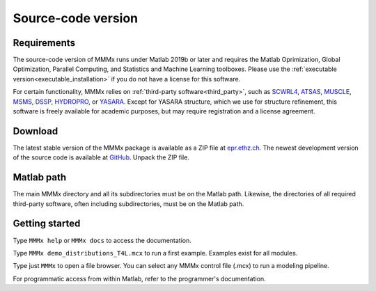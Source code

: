 .. _source_installation:

Source-code version
==========================

Requirements
---------------------------------

The source-code version of MMMx runs under Matlab 2019b or later and requires the Matlab Oprimization, 
Global Optimization, Parallel Computing, and Statistics and Machine Learning toolboxes. Please use
the :ref:`executable version<executable_installation>` if you do not have a license for this software.

For certain functionality, MMMx relies on :ref:`third-party software<third_party>`, such as `SCWRL4 <http://dunbrack.fccc.edu/SCWRL3.php/>`_,
`ATSAS <https://www.embl-hamburg.de/biosaxs/software.html>`_, `MUSCLE <http://www.drive5.com/muscle/downloads.htm>`_,
`MSMS <http://mgl.scripps.edu/people/sanner/html/msms_home.html>`_, `DSSP <https://swift.cmbi.umcn.nl/gv/dssp/HTML/distrib.html>`_,
`HYDROPRO <http://leonardo.inf.um.es/macromol/programs/hydropro/hydropro.htm>`_, or `YASARA <http://www.yasara.org/>`_.
Except for YASARA structure, which we use for structure refinement, this software is freely available for academic purposes,
but may require registration and a license agreement. 

Download
---------------------------------

The latest stable version of the MMMx package is available as a ZIP file at `epr.ethz.ch <https://epr.ethz.ch/software.html>`_.
The newest development version of the source code is available at `GitHub <https://github.com/gjeschke/MMMx>`_.  Unpack the ZIP file.

Matlab path
---------------------------------

The main MMMx directory and all its subdirectories must be on the Matlab path. Likewise, the directories of all 
required third-party software, often including subdirectories, must be on the Matlab path.

Getting started
---------------------------------

Type ``MMMx help`` or ``MMMx docs``  to access the documentation.

Type ``MMMx demo_distributions_T4L.mcx`` to run a first example. Examples exist for all modules.

Type just ``MMMx`` to open a file browser. You can select any MMMx control file (.mcx) to run a modeling pipeline.

For programmatic access from within Matlab, refer to the programmer's documentation.